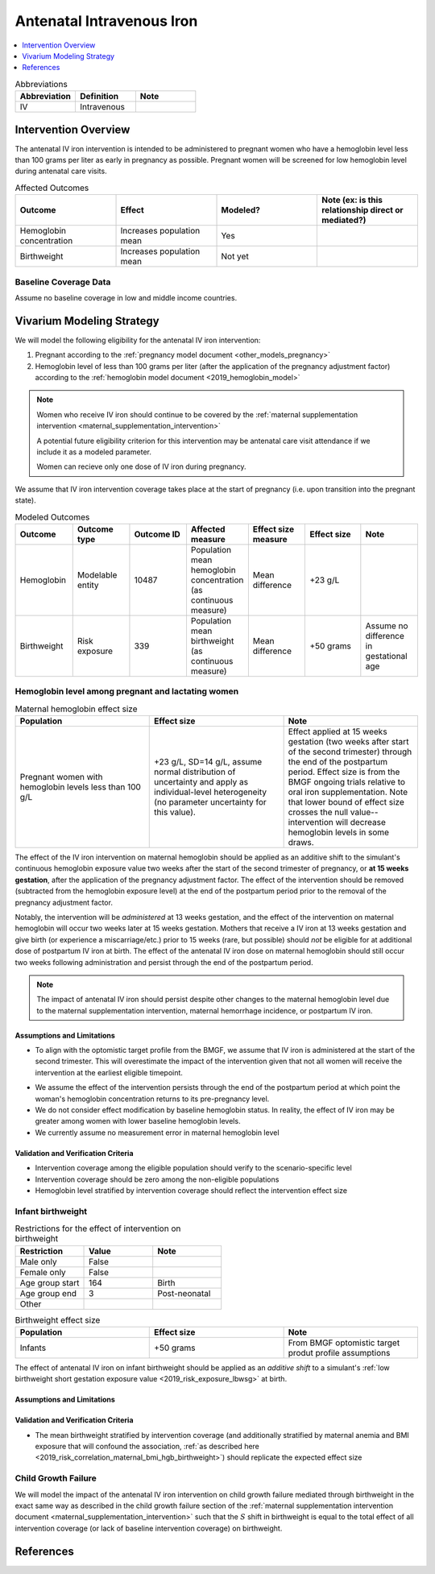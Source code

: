 .. _intervention_iv_iron_antenatal:

==============================
Antenatal Intravenous Iron
==============================

.. todo::

  Add a brief introductory paragraph for this document.

.. contents::
   :local:
   :depth: 1

.. list-table:: Abbreviations
  :widths: 15 15 15
  :header-rows: 1

  * - Abbreviation
    - Definition
    - Note
  * - IV
    - Intravenous
    - 

Intervention Overview
-----------------------

The antenatal IV iron intervention is intended to be administered to pregnant women who have a hemoglobin level less than 100 grams per liter as early in pregnancy as possible. Pregnant women will be screened for low hemoglobin level during antenatal care visits. 

.. list-table:: Affected Outcomes
  :widths: 15 15 15 15
  :header-rows: 1

  * - Outcome
    - Effect
    - Modeled?
    - Note (ex: is this relationship direct or mediated?)
  * - Hemoglobin concentration
    - Increases population mean
    - Yes
    - 
  * - Birthweight
    - Increases population mean
    - Not yet
    - 

Baseline Coverage Data
++++++++++++++++++++++++

Assume no baseline coverage in low and middle income countries.

Vivarium Modeling Strategy
--------------------------

We will model the following eligibility for the antenatal IV iron intervention:

#. Pregnant according to the :ref:`pregnancy model document <other_models_pregnancy>`
#. Hemoglobin level of less than 100 grams per liter (after the application of the pregnancy adjustment factor) according to the :ref:`hemoglobin model document <2019_hemoglobin_model>`

.. note::

  Women who receive IV iron should continue to be covered by the :ref:`maternal supplementation intervention <maternal_supplementation_intervention>` 

  A potential future eligibility criterion for this intervention may be antenatal care visit attendance if we include it as a modeled parameter.

  Women can recieve only one dose of IV iron during pregnancy.
  
.. todo::

  Consider adding a component to incorporate measurement error in maternal hemoglobin level to assess eligibility.

We assume that IV iron intervention coverage takes place at the start of pregnancy (i.e. upon transition into the pregnant state).

.. list-table:: Modeled Outcomes
  :widths: 15 15 15 15 15 15 15
  :header-rows: 1

  * - Outcome
    - Outcome type
    - Outcome ID
    - Affected measure
    - Effect size measure
    - Effect size
    - Note 
  * - Hemoglobin
    - Modelable entity
    - 10487
    - Population mean hemoglobin concentration (as continuous measure)
    - Mean difference
    - +23 g/L
    - 
  * - Birthweight
    - Risk exposure
    - 339
    - Population mean birthweight (as continuous measure)
    - Mean difference
    - +50 grams
    - Assume no difference in gestational age

Hemoglobin level among pregnant and lactating women
+++++++++++++++++++++++++++++++++++++++++++++++++++++

.. list-table:: Maternal hemoglobin effect size
  :widths: 15 15 15 
  :header-rows: 1

  * - Population
    - Effect size
    - Note
  * - Pregnant women with hemoglobin levels less than 100 g/L
    - +23 g/L, SD=14 g/L, assume normal distribution of uncertainty and apply as individual-level heterogeneity (no parameter uncertainty for this value).
    - Effect applied at 15 weeks gestation (two weeks after start of the second trimester) through the end of the postpartum period. Effect size is from the BMGF ongoing trials relative to oral iron supplementation. Note that lower bound of effect size crosses the null value-- intervention will decrease hemoglobin levels in some draws.

The effect of the IV iron intervention on maternal hemoglobin should be applied as an additive shift to the simulant's continuous hemoglobin exposure value two weeks after the start of the second trimester of pregnancy, or **at 15 weeks gestation**, after the application of the pregnancy adjustment factor. The effect of the intervention should be removed (subtracted from the hemoglobin exposure level) at the end of the postpartum period prior to the removal of the pregnancy adjustment factor.

Notably, the intervention will be *administered* at 13 weeks gestation, and the effect of the intervention on maternal hemoglobin will occur two weeks later at 15 weeks gestation. Mothers that receive a IV iron at 13 weeks gestation and give birth (or experience a miscarriage/etc.) prior to 15 weeks (rare, but possible) should *not* be eligible for at additional dose of postpartum IV iron at birth. The effect of the antenatal IV iron dose on maternal hemoglobin should still occur two weeks following administration and persist through the end of the postpartum period.

.. note::

  The impact of antenatal IV iron should persist despite other changes to the maternal hemoglobin level due to the maternal supplementation intervention, maternal hemorrhage incidence, or postpartum IV iron.

Assumptions and Limitations
~~~~~~~~~~~~~~~~~~~~~~~~~~~~

- To align with the optomistic target profile from the BMGF, we assume that IV iron is administered at the start of the second trimester. This will overestimate the impact of the intervention given that not all women will receive the intervention at the earliest eligible timepoint.

.. todo::

  Consider updating this assumption

- We assume the effect of the intervention persists through the end of the postpartum period at which point the woman's hemoglobin concentration returns to its pre-pregnancy level.

- We do not consider effect modification by baseline hemoglobin status. In reality, the effect of IV iron may be greater among women with lower baseline hemoglobin levels.

- We currently assume no measurement error in maternal hemoglobin level

Validation and Verification Criteria
~~~~~~~~~~~~~~~~~~~~~~~~~~~~~~~~~~~~~~

- Intervention coverage among the eligible population should verify to the scenario-specific level
- Intervention coverage should be zero among the non-eligible populations
- Hemoglobin level stratified by intervention coverage should reflect the intervention effect size

Infant birthweight
+++++++++++++++++++++++++++++++++++++++++++++++++++++

.. list-table:: Restrictions for the effect of intervention on birthweight
  :widths: 15 15 15
  :header-rows: 1

  * - Restriction
    - Value
    - Note
  * - Male only
    - False
    - 
  * - Female only
    - False
    - 
  * - Age group start
    - 164
    - Birth
  * - Age group end
    - 3
    - Post-neonatal
  * - Other
    - 
    - 

.. list-table:: Birthweight effect size
  :widths: 15 15 15 
  :header-rows: 1

  * - Population
    - Effect size
    - Note
  * - Infants
    - +50 grams
    - From BMGF optomistic target produt profile assumptions

The effect of antenatal IV iron on infant birthweight should be applied as an *additive shift* to a simulant's :ref:`low birthweight short gestation exposure value <2019_risk_exposure_lbwsg>` at birth.

Assumptions and Limitations
~~~~~~~~~~~~~~~~~~~~~~~~~~~~

.. todo::

  List assumptions and limitations

Validation and Verification Criteria
~~~~~~~~~~~~~~~~~~~~~~~~~~~~~~~~~~~~~~

- The mean birthweight stratified by intervention coverage (and additionally stratified by maternal anemia and BMI exposure that will confound the association, :ref:`as described here <2019_risk_correlation_maternal_bmi_hgb_birthweight>`) should replicate the expected effect size

Child Growth Failure
+++++++++++++++++++++++++++++++++++++++++++++++++++++

We will model the impact of the antenatal IV iron intervention on child growth failure mediated through birthweight in the exact same way as described in the child growth failure section of the :ref:`maternal supplementation intervention document <maternal_supplementation_intervention>` such that the :math:`S` shift in birthweight is equal to the total effect of all intervention coverage (or lack of baseline intervention coverage) on birthweight.

References
------------
